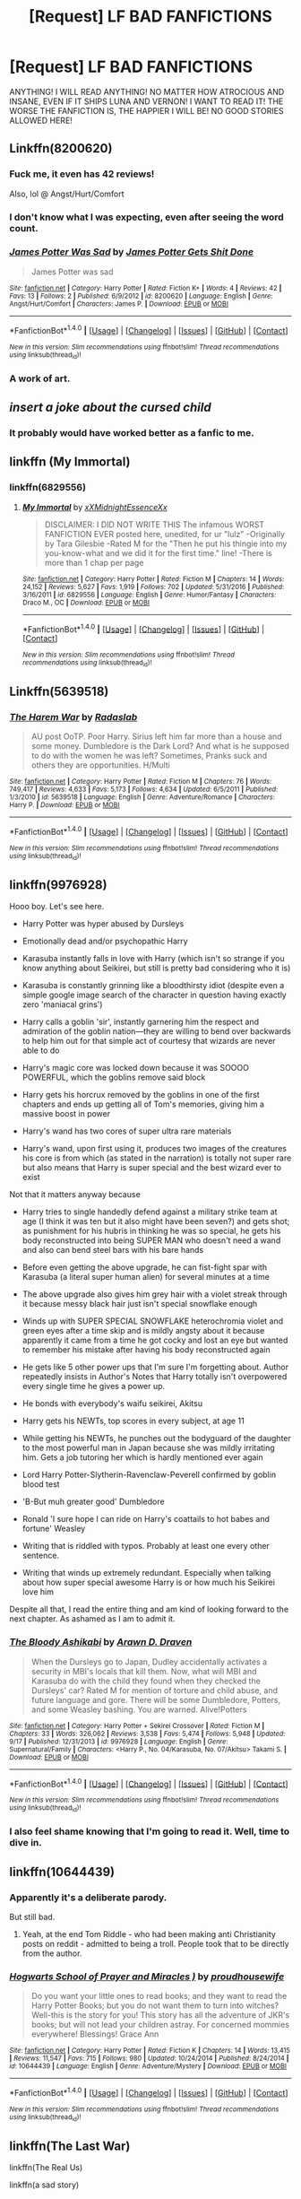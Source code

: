 #+TITLE: [Request] LF BAD FANFICTIONS

* [Request] LF BAD FANFICTIONS
:PROPERTIES:
:Author: Katagma
:Score: 8
:DateUnix: 1509683450.0
:DateShort: 2017-Nov-03
:FlairText: Request
:END:
ANYTHING! I WILL READ ANYTHING! NO MATTER HOW ATROCIOUS AND INSANE, EVEN IF IT SHIPS LUNA AND VERNON! I WANT TO READ IT! THE WORSE THE FANFICTION IS, THE HAPPIER I WILL BE! NO GOOD STORIES ALLOWED HERE!


** Linkffn(8200620)
:PROPERTIES:
:Author: openthekey
:Score: 16
:DateUnix: 1509684186.0
:DateShort: 2017-Nov-03
:END:

*** Fuck me, it even has 42 reviews!

Also, lol @ Angst/Hurt/Comfort
:PROPERTIES:
:Author: T0lias
:Score: 10
:DateUnix: 1509687211.0
:DateShort: 2017-Nov-03
:END:


*** I don't know what I was expecting, even after seeing the word count.
:PROPERTIES:
:Author: yarglethatblargle
:Score: 9
:DateUnix: 1509686183.0
:DateShort: 2017-Nov-03
:END:


*** [[http://www.fanfiction.net/s/8200620/1/][*/James Potter Was Sad/*]] by [[https://www.fanfiction.net/u/4041118/James-Potter-Gets-Shit-Done][/James Potter Gets Shit Done/]]

#+begin_quote
  James Potter was sad
#+end_quote

^{/Site/: [[http://www.fanfiction.net/][fanfiction.net]] *|* /Category/: Harry Potter *|* /Rated/: Fiction K+ *|* /Words/: 4 *|* /Reviews/: 42 *|* /Favs/: 13 *|* /Follows/: 2 *|* /Published/: 6/9/2012 *|* /id/: 8200620 *|* /Language/: English *|* /Genre/: Angst/Hurt/Comfort *|* /Characters/: James P. *|* /Download/: [[http://www.ff2ebook.com/old/ffn-bot/index.php?id=8200620&source=ff&filetype=epub][EPUB]] or [[http://www.ff2ebook.com/old/ffn-bot/index.php?id=8200620&source=ff&filetype=mobi][MOBI]]}

--------------

*FanfictionBot*^{1.4.0} *|* [[[https://github.com/tusing/reddit-ffn-bot/wiki/Usage][Usage]]] | [[[https://github.com/tusing/reddit-ffn-bot/wiki/Changelog][Changelog]]] | [[[https://github.com/tusing/reddit-ffn-bot/issues/][Issues]]] | [[[https://github.com/tusing/reddit-ffn-bot/][GitHub]]] | [[[https://www.reddit.com/message/compose?to=tusing][Contact]]]

^{/New in this version: Slim recommendations using/ ffnbot!slim! /Thread recommendations using/ linksub(thread_id)!}
:PROPERTIES:
:Author: FanfictionBot
:Score: 4
:DateUnix: 1509684200.0
:DateShort: 2017-Nov-03
:END:


*** A work of art.
:PROPERTIES:
:Score: 4
:DateUnix: 1509686372.0
:DateShort: 2017-Nov-03
:END:


** /insert a joke about the cursed child/
:PROPERTIES:
:Author: heavy__rain
:Score: 12
:DateUnix: 1509709949.0
:DateShort: 2017-Nov-03
:END:

*** It probably would have worked better as a fanfic to me.
:PROPERTIES:
:Score: 3
:DateUnix: 1509916681.0
:DateShort: 2017-Nov-06
:END:


** linkffn (My Immortal)
:PROPERTIES:
:Author: Placebo_Plex
:Score: 5
:DateUnix: 1509716870.0
:DateShort: 2017-Nov-03
:END:

*** linkffn(6829556)
:PROPERTIES:
:Author: lazypika
:Score: 1
:DateUnix: 1509731650.0
:DateShort: 2017-Nov-03
:END:

**** [[http://www.fanfiction.net/s/6829556/1/][*/My Immortal/*]] by [[https://www.fanfiction.net/u/1885554/xXMidnightEssenceXx][/xXMidnightEssenceXx/]]

#+begin_quote
  DISCLAIMER: I DID NOT WRITE THIS The infamous WORST FANFICTION EVER posted here, unedited, for ur "lulz" -Originally by Tara Gilesbie -Rated M for the "Then he put his thingie into my you-know-what and we did it for the first time." line! -There is more than 1 chap per page
#+end_quote

^{/Site/: [[http://www.fanfiction.net/][fanfiction.net]] *|* /Category/: Harry Potter *|* /Rated/: Fiction M *|* /Chapters/: 14 *|* /Words/: 24,152 *|* /Reviews/: 5,627 *|* /Favs/: 1,919 *|* /Follows/: 702 *|* /Updated/: 5/31/2016 *|* /Published/: 3/16/2011 *|* /id/: 6829556 *|* /Language/: English *|* /Genre/: Humor/Fantasy *|* /Characters/: Draco M., OC *|* /Download/: [[http://www.ff2ebook.com/old/ffn-bot/index.php?id=6829556&source=ff&filetype=epub][EPUB]] or [[http://www.ff2ebook.com/old/ffn-bot/index.php?id=6829556&source=ff&filetype=mobi][MOBI]]}

--------------

*FanfictionBot*^{1.4.0} *|* [[[https://github.com/tusing/reddit-ffn-bot/wiki/Usage][Usage]]] | [[[https://github.com/tusing/reddit-ffn-bot/wiki/Changelog][Changelog]]] | [[[https://github.com/tusing/reddit-ffn-bot/issues/][Issues]]] | [[[https://github.com/tusing/reddit-ffn-bot/][GitHub]]] | [[[https://www.reddit.com/message/compose?to=tusing][Contact]]]

^{/New in this version: Slim recommendations using/ ffnbot!slim! /Thread recommendations using/ linksub(thread_id)!}
:PROPERTIES:
:Author: FanfictionBot
:Score: 1
:DateUnix: 1509731665.0
:DateShort: 2017-Nov-03
:END:


** Linkffn(5639518)
:PROPERTIES:
:Author: LothartheDestroyer
:Score: 3
:DateUnix: 1509717092.0
:DateShort: 2017-Nov-03
:END:

*** [[http://www.fanfiction.net/s/5639518/1/][*/The Harem War/*]] by [[https://www.fanfiction.net/u/1806836/Radaslab][/Radaslab/]]

#+begin_quote
  AU post OoTP. Poor Harry. Sirius left him far more than a house and some money. Dumbledore is the Dark Lord? And what is he supposed to do with the women he was left? Sometimes, Pranks suck and others they are opportunities. H/Multi
#+end_quote

^{/Site/: [[http://www.fanfiction.net/][fanfiction.net]] *|* /Category/: Harry Potter *|* /Rated/: Fiction M *|* /Chapters/: 76 *|* /Words/: 749,417 *|* /Reviews/: 4,633 *|* /Favs/: 5,173 *|* /Follows/: 4,634 *|* /Updated/: 6/5/2011 *|* /Published/: 1/3/2010 *|* /id/: 5639518 *|* /Language/: English *|* /Genre/: Adventure/Romance *|* /Characters/: Harry P. *|* /Download/: [[http://www.ff2ebook.com/old/ffn-bot/index.php?id=5639518&source=ff&filetype=epub][EPUB]] or [[http://www.ff2ebook.com/old/ffn-bot/index.php?id=5639518&source=ff&filetype=mobi][MOBI]]}

--------------

*FanfictionBot*^{1.4.0} *|* [[[https://github.com/tusing/reddit-ffn-bot/wiki/Usage][Usage]]] | [[[https://github.com/tusing/reddit-ffn-bot/wiki/Changelog][Changelog]]] | [[[https://github.com/tusing/reddit-ffn-bot/issues/][Issues]]] | [[[https://github.com/tusing/reddit-ffn-bot/][GitHub]]] | [[[https://www.reddit.com/message/compose?to=tusing][Contact]]]

^{/New in this version: Slim recommendations using/ ffnbot!slim! /Thread recommendations using/ linksub(thread_id)!}
:PROPERTIES:
:Author: FanfictionBot
:Score: 2
:DateUnix: 1509717153.0
:DateShort: 2017-Nov-03
:END:


** linkffn(9976928)

Hooo boy. Let's see here.

- Harry Potter was hyper abused by Dursleys

- Emotionally dead and/or psychopathic Harry

- Karasuba instantly falls in love with Harry (which isn't so strange if you know anything about Seikirei, but still is pretty bad considering who it is)

- Karasuba is constantly grinning like a bloodthirsty idiot (despite even a simple google image search of the character in question having exactly zero 'maniacal grins')

- Harry calls a goblin 'sir', instantly garnering him the respect and admiration of the goblin nation---they are willing to bend over backwards to help him out for that simple act of courtesy that wizards are never able to do

- Harry's magic core was locked down because it was SOOOO POWERFUL, which the goblins remove said block

- Harry gets his horcrux removed by the goblins in one of the first chapters and ends up getting all of Tom's memories, giving him a massive boost in power

- Harry's wand has two cores of super ultra rare materials

- Harry's wand, upon first using it, produces two images of the creatures his core is from which (as stated in the narration) is totally not super rare but also means that Harry is super special and the best wizard ever to exist

Not that it matters anyway because

- Harry tries to single handedly defend against a military strike team at age (I think it was ten but it also might have been seven?) and gets shot; as punishment for his hubris in thinking he was so special, he gets his body reconstructed into being SUPER MAN who doesn't need a wand and also can bend steel bars with his bare hands

- Before even getting the above upgrade, he can fist-fight spar with Karasuba (a literal super human alien) for several minutes at a time

- The above upgrade also gives him grey hair with a violet streak through it because messy black hair just isn't special snowflake enough

- Winds up with SUPER SPECIAL SNOWFLAKE heterochromia violet and green eyes after a time skip and is mildly angsty about it because apparently it came from a time he got cocky and lost an eye but wanted to remember his mistake after having his body reconstructed again

- He gets like 5 other power ups that I'm sure I'm forgetting about. Author repeatedly insists in Author's Notes that Harry totally isn't overpowered every single time he gives a power up.

- He bonds with everybody's waifu seikirei, Akitsu

- Harry gets his NEWTs, top scores in every subject, at age 11

- While getting his NEWTs, he punches out the bodyguard of the daughter to the most powerful man in Japan because she was mildly irritating him. Gets a job tutoring her which is hardly mentioned ever again

- Lord Harry Potter-Slytherin-Ravenclaw-Peverell confirmed by goblin blood test

- 'B-But muh greater good' Dumbledore

- Ronald 'I sure hope I can ride on Harry's coattails to hot babes and fortune' Weasley

- Writing that is riddled with typos. Probably at least one every other sentence.

- Writing that winds up extremely redundant. Especially when talking about how super special awesome Harry is or how much his Seikirei love him

Despite all that, I read the entire thing and am kind of looking forward to the next chapter. As ashamed as I am to admit it.
:PROPERTIES:
:Author: NarutoLovesFemKyuubi
:Score: 4
:DateUnix: 1509770280.0
:DateShort: 2017-Nov-04
:END:

*** [[http://www.fanfiction.net/s/9976928/1/][*/The Bloody Ashikabi/*]] by [[https://www.fanfiction.net/u/4290258/Arawn-D-Draven][/Arawn D. Draven/]]

#+begin_quote
  When the Dursleys go to Japan, Dudley accidentally activates a security in MBI's locals that kill them. Now, what will MBI and Karasuba do with the child they found when they checked the Dursleys' car? Rated M for mention of torture and child abuse, and future language and gore. There will be some Dumbledore, Potters, and some Weasley bashing. You are warned. Alive!Potters
#+end_quote

^{/Site/: [[http://www.fanfiction.net/][fanfiction.net]] *|* /Category/: Harry Potter + Sekirei Crossover *|* /Rated/: Fiction M *|* /Chapters/: 33 *|* /Words/: 326,062 *|* /Reviews/: 3,538 *|* /Favs/: 5,474 *|* /Follows/: 5,948 *|* /Updated/: 9/17 *|* /Published/: 12/31/2013 *|* /id/: 9976928 *|* /Language/: English *|* /Genre/: Supernatural/Family *|* /Characters/: <Harry P., No. 04/Karasuba, No. 07/Akitsu> Takami S. *|* /Download/: [[http://www.ff2ebook.com/old/ffn-bot/index.php?id=9976928&source=ff&filetype=epub][EPUB]] or [[http://www.ff2ebook.com/old/ffn-bot/index.php?id=9976928&source=ff&filetype=mobi][MOBI]]}

--------------

*FanfictionBot*^{1.4.0} *|* [[[https://github.com/tusing/reddit-ffn-bot/wiki/Usage][Usage]]] | [[[https://github.com/tusing/reddit-ffn-bot/wiki/Changelog][Changelog]]] | [[[https://github.com/tusing/reddit-ffn-bot/issues/][Issues]]] | [[[https://github.com/tusing/reddit-ffn-bot/][GitHub]]] | [[[https://www.reddit.com/message/compose?to=tusing][Contact]]]

^{/New in this version: Slim recommendations using/ ffnbot!slim! /Thread recommendations using/ linksub(thread_id)!}
:PROPERTIES:
:Author: FanfictionBot
:Score: 1
:DateUnix: 1509770298.0
:DateShort: 2017-Nov-04
:END:


*** I also feel shame knowing that I'm going to read it. Well, time to dive in.
:PROPERTIES:
:Author: KingSouma
:Score: 1
:DateUnix: 1509936813.0
:DateShort: 2017-Nov-06
:END:


** linkffn(10644439)
:PROPERTIES:
:Author: lazypika
:Score: 3
:DateUnix: 1509731725.0
:DateShort: 2017-Nov-03
:END:

*** Apparently it's a deliberate parody.

But still bad.
:PROPERTIES:
:Author: GofQE6
:Score: 7
:DateUnix: 1509735191.0
:DateShort: 2017-Nov-03
:END:

**** Yeah, at the end Tom Riddle - who had been making anti Christianity posts on reddit - admitted to being a troll. People took that to be directly from the author.
:PROPERTIES:
:Author: lazypika
:Score: 1
:DateUnix: 1510016727.0
:DateShort: 2017-Nov-07
:END:


*** [[http://www.fanfiction.net/s/10644439/1/][*/Hogwarts School of Prayer and Miracles )/*]] by [[https://www.fanfiction.net/u/5953252/proudhousewife][/proudhousewife/]]

#+begin_quote
  Do you want your little ones to read books; and they want to read the Harry Potter Books; but you do not want them to turn into witches? Well-this is the story for you! This story has all the adventure of JKR's books; but will not lead your children astray. For concerned mommies everywhere! Blessings! Grace Ann
#+end_quote

^{/Site/: [[http://www.fanfiction.net/][fanfiction.net]] *|* /Category/: Harry Potter *|* /Rated/: Fiction K *|* /Chapters/: 14 *|* /Words/: 13,415 *|* /Reviews/: 11,547 *|* /Favs/: 715 *|* /Follows/: 980 *|* /Updated/: 10/24/2014 *|* /Published/: 8/24/2014 *|* /id/: 10644439 *|* /Language/: English *|* /Genre/: Adventure/Mystery *|* /Download/: [[http://www.ff2ebook.com/old/ffn-bot/index.php?id=10644439&source=ff&filetype=epub][EPUB]] or [[http://www.ff2ebook.com/old/ffn-bot/index.php?id=10644439&source=ff&filetype=mobi][MOBI]]}

--------------

*FanfictionBot*^{1.4.0} *|* [[[https://github.com/tusing/reddit-ffn-bot/wiki/Usage][Usage]]] | [[[https://github.com/tusing/reddit-ffn-bot/wiki/Changelog][Changelog]]] | [[[https://github.com/tusing/reddit-ffn-bot/issues/][Issues]]] | [[[https://github.com/tusing/reddit-ffn-bot/][GitHub]]] | [[[https://www.reddit.com/message/compose?to=tusing][Contact]]]

^{/New in this version: Slim recommendations using/ ffnbot!slim! /Thread recommendations using/ linksub(thread_id)!}
:PROPERTIES:
:Author: FanfictionBot
:Score: 1
:DateUnix: 1509731735.0
:DateShort: 2017-Nov-03
:END:


** linkffn(The Last War)

linkffn(The Real Us)

linkffn(a sad story)

linkffn(In this World and the Next)
:PROPERTIES:
:Author: the-doldrums
:Score: 3
:DateUnix: 1509737949.0
:DateShort: 2017-Nov-03
:END:

*** [[http://www.fanfiction.net/s/5997438/1/][*/The Last War/*]] by [[https://www.fanfiction.net/u/2374476/Lady-of-Pale-Emerald-Fires][/Lady of Pale Emerald Fires/]]

#+begin_quote
  Harry and Hermione soon find themselves wondering what they ever saw in the Weasleys. But will they finally recognize their love for one another? And what devastating consequences will happen when they do? H/Hr Don't like it? DON'T READ IT.
#+end_quote

^{/Site/: [[http://www.fanfiction.net/][fanfiction.net]] *|* /Category/: Harry Potter *|* /Rated/: Fiction M *|* /Chapters/: 5 *|* /Words/: 11,174 *|* /Reviews/: 148 *|* /Favs/: 66 *|* /Follows/: 98 *|* /Updated/: 6/17/2010 *|* /Published/: 5/25/2010 *|* /id/: 5997438 *|* /Language/: English *|* /Genre/: Drama/Romance *|* /Characters/: Hermione G., Harry P. *|* /Download/: [[http://www.ff2ebook.com/old/ffn-bot/index.php?id=5997438&source=ff&filetype=epub][EPUB]] or [[http://www.ff2ebook.com/old/ffn-bot/index.php?id=5997438&source=ff&filetype=mobi][MOBI]]}

--------------

[[http://www.fanfiction.net/s/4605681/1/][*/The Real Us/*]] by [[https://www.fanfiction.net/u/1330896/Seel-vor][/Seel'vor/]]

#+begin_quote
  Everyone "knows" what happened during Harry's seven years at Hogwarts... right? Er... no. Find out the truth about Harry and Hermione. H/Hr Rating for language and mild sexual situations.
#+end_quote

^{/Site/: [[http://www.fanfiction.net/][fanfiction.net]] *|* /Category/: Harry Potter *|* /Rated/: Fiction M *|* /Chapters/: 9 *|* /Words/: 157,527 *|* /Reviews/: 1,091 *|* /Favs/: 5,209 *|* /Follows/: 1,286 *|* /Updated/: 10/20/2008 *|* /Published/: 10/19/2008 *|* /Status/: Complete *|* /id/: 4605681 *|* /Language/: English *|* /Genre/: Friendship/Romance *|* /Characters/: Harry P., Hermione G. *|* /Download/: [[http://www.ff2ebook.com/old/ffn-bot/index.php?id=4605681&source=ff&filetype=epub][EPUB]] or [[http://www.ff2ebook.com/old/ffn-bot/index.php?id=4605681&source=ff&filetype=mobi][MOBI]]}

--------------

[[http://www.fanfiction.net/s/5627314/1/][*/In this World and the Next/*]] by [[https://www.fanfiction.net/u/1451358/robst][/robst/]]

#+begin_quote
  Not for Weasley fans, dark beginning and rating is for safety. A Re-do with payback on the menu H/Hr Complete
#+end_quote

^{/Site/: [[http://www.fanfiction.net/][fanfiction.net]] *|* /Category/: Harry Potter *|* /Rated/: Fiction T *|* /Chapters/: 26 *|* /Words/: 164,711 *|* /Reviews/: 4,964 *|* /Favs/: 9,908 *|* /Follows/: 4,367 *|* /Updated/: 9/29/2010 *|* /Published/: 12/31/2009 *|* /Status/: Complete *|* /id/: 5627314 *|* /Language/: English *|* /Characters/: <Harry P., Hermione G.> *|* /Download/: [[http://www.ff2ebook.com/old/ffn-bot/index.php?id=5627314&source=ff&filetype=epub][EPUB]] or [[http://www.ff2ebook.com/old/ffn-bot/index.php?id=5627314&source=ff&filetype=mobi][MOBI]]}

--------------

[[http://www.fanfiction.net/s/5552732/1/][*/A Sad Story/*]] by [[https://www.fanfiction.net/u/463722/twird96][/twird96/]]

#+begin_quote
  STORY FOR MINE AND Lovenyx125 BIRTHDAYS: Four chapters,Four POVs, One sad story. Hear the heart brake, the sadness. See how everyone thinks. Enjoy this sad Story. RATED T AND ISN'T VERY NICE AT ALL! NO FLAMES!
#+end_quote

^{/Site/: [[http://www.fanfiction.net/][fanfiction.net]] *|* /Category/: Twilight *|* /Rated/: Fiction T *|* /Chapters/: 3 *|* /Words/: 1,550 *|* /Reviews/: 3 *|* /Favs/: 2 *|* /Follows/: 1 *|* /Updated/: 2/4/2010 *|* /Published/: 12/2/2009 *|* /id/: 5552732 *|* /Language/: English *|* /Genre/: Hurt/Comfort/Family *|* /Download/: [[http://www.ff2ebook.com/old/ffn-bot/index.php?id=5552732&source=ff&filetype=epub][EPUB]] or [[http://www.ff2ebook.com/old/ffn-bot/index.php?id=5552732&source=ff&filetype=mobi][MOBI]]}

--------------

*FanfictionBot*^{1.4.0} *|* [[[https://github.com/tusing/reddit-ffn-bot/wiki/Usage][Usage]]] | [[[https://github.com/tusing/reddit-ffn-bot/wiki/Changelog][Changelog]]] | [[[https://github.com/tusing/reddit-ffn-bot/issues/][Issues]]] | [[[https://github.com/tusing/reddit-ffn-bot/][GitHub]]] | [[[https://www.reddit.com/message/compose?to=tusing][Contact]]]

^{/New in this version: Slim recommendations using/ ffnbot!slim! /Thread recommendations using/ linksub(thread_id)!}
:PROPERTIES:
:Author: FanfictionBot
:Score: 1
:DateUnix: 1509738007.0
:DateShort: 2017-Nov-03
:END:


** Your favorite fic.

But seriously, try linkffn(9655837)
:PROPERTIES:
:Score: 3
:DateUnix: 1509738981.0
:DateShort: 2017-Nov-03
:END:

*** [[http://www.fanfiction.net/s/9655837/1/][*/Harry Potter Becomes A Communist/*]] by [[https://www.fanfiction.net/u/5030815/HardcoreCommie][/HardcoreCommie/]]

#+begin_quote
  Over the summer, Harry read "The Communist Manifesto". Now, he returns to Hogwarts a changed person.
#+end_quote

^{/Site/: [[http://www.fanfiction.net/][fanfiction.net]] *|* /Category/: Harry Potter *|* /Rated/: Fiction M *|* /Chapters/: 190 *|* /Words/: 68,378 *|* /Reviews/: 1,483 *|* /Favs/: 601 *|* /Follows/: 490 *|* /Updated/: 10/31 *|* /Published/: 9/2/2013 *|* /id/: 9655837 *|* /Language/: English *|* /Genre/: Fantasy/Parody *|* /Characters/: Harry P. *|* /Download/: [[http://www.ff2ebook.com/old/ffn-bot/index.php?id=9655837&source=ff&filetype=epub][EPUB]] or [[http://www.ff2ebook.com/old/ffn-bot/index.php?id=9655837&source=ff&filetype=mobi][MOBI]]}

--------------

*FanfictionBot*^{1.4.0} *|* [[[https://github.com/tusing/reddit-ffn-bot/wiki/Usage][Usage]]] | [[[https://github.com/tusing/reddit-ffn-bot/wiki/Changelog][Changelog]]] | [[[https://github.com/tusing/reddit-ffn-bot/issues/][Issues]]] | [[[https://github.com/tusing/reddit-ffn-bot/][GitHub]]] | [[[https://www.reddit.com/message/compose?to=tusing][Contact]]]

^{/New in this version: Slim recommendations using/ ffnbot!slim! /Thread recommendations using/ linksub(thread_id)!}
:PROPERTIES:
:Author: FanfictionBot
:Score: 1
:DateUnix: 1509739015.0
:DateShort: 2017-Nov-03
:END:

**** What most impresses me about that one is that it's still updating...
:PROPERTIES:
:Author: CapriciousSeasponge
:Score: 2
:DateUnix: 1509839517.0
:DateShort: 2017-Nov-05
:END:


** linkffn(Harry Crow by robst)
:PROPERTIES:
:Score: 5
:DateUnix: 1509733524.0
:DateShort: 2017-Nov-03
:END:

*** Linkffn( A kiss can save the world) was worse imo
:PROPERTIES:
:Score: 3
:DateUnix: 1509767423.0
:DateShort: 2017-Nov-04
:END:

**** [[http://www.fanfiction.net/s/4357909/1/][*/A Kiss Can Save The World/*]] by [[https://www.fanfiction.net/u/1451358/robst][/robst/]]

#+begin_quote
  COMPLETE - What would change if Harry asked Hermione to the Yule Ball? H/Hr My first fanfic
#+end_quote

^{/Site/: [[http://www.fanfiction.net/][fanfiction.net]] *|* /Category/: Harry Potter *|* /Rated/: Fiction T *|* /Chapters/: 30 *|* /Words/: 141,452 *|* /Reviews/: 2,198 *|* /Favs/: 5,256 *|* /Follows/: 1,902 *|* /Updated/: 11/23/2008 *|* /Published/: 6/29/2008 *|* /Status/: Complete *|* /id/: 4357909 *|* /Language/: English *|* /Genre/: Humor/Romance *|* /Characters/: Harry P., Hermione G. *|* /Download/: [[http://www.ff2ebook.com/old/ffn-bot/index.php?id=4357909&source=ff&filetype=epub][EPUB]] or [[http://www.ff2ebook.com/old/ffn-bot/index.php?id=4357909&source=ff&filetype=mobi][MOBI]]}

--------------

*FanfictionBot*^{1.4.0} *|* [[[https://github.com/tusing/reddit-ffn-bot/wiki/Usage][Usage]]] | [[[https://github.com/tusing/reddit-ffn-bot/wiki/Changelog][Changelog]]] | [[[https://github.com/tusing/reddit-ffn-bot/issues/][Issues]]] | [[[https://github.com/tusing/reddit-ffn-bot/][GitHub]]] | [[[https://www.reddit.com/message/compose?to=tusing][Contact]]]

^{/New in this version: Slim recommendations using/ ffnbot!slim! /Thread recommendations using/ linksub(thread_id)!}
:PROPERTIES:
:Author: FanfictionBot
:Score: 1
:DateUnix: 1509767451.0
:DateShort: 2017-Nov-04
:END:


*** [[http://www.fanfiction.net/s/8186071/1/][*/Harry Crow/*]] by [[https://www.fanfiction.net/u/1451358/robst][/robst/]]

#+begin_quote
  What will happen when a goblin-raised Harry arrives at Hogwarts. A Harry who has received training, already knows the prophecy and has no scar. With the backing of the goblin nation and Hogwarts herself. Complete.
#+end_quote

^{/Site/: [[http://www.fanfiction.net/][fanfiction.net]] *|* /Category/: Harry Potter *|* /Rated/: Fiction T *|* /Chapters/: 106 *|* /Words/: 737,006 *|* /Reviews/: 26,506 *|* /Favs/: 18,732 *|* /Follows/: 13,323 *|* /Updated/: 6/8/2014 *|* /Published/: 6/5/2012 *|* /Status/: Complete *|* /id/: 8186071 *|* /Language/: English *|* /Characters/: <Harry P., Hermione G.> *|* /Download/: [[http://www.ff2ebook.com/old/ffn-bot/index.php?id=8186071&source=ff&filetype=epub][EPUB]] or [[http://www.ff2ebook.com/old/ffn-bot/index.php?id=8186071&source=ff&filetype=mobi][MOBI]]}

--------------

*FanfictionBot*^{1.4.0} *|* [[[https://github.com/tusing/reddit-ffn-bot/wiki/Usage][Usage]]] | [[[https://github.com/tusing/reddit-ffn-bot/wiki/Changelog][Changelog]]] | [[[https://github.com/tusing/reddit-ffn-bot/issues/][Issues]]] | [[[https://github.com/tusing/reddit-ffn-bot/][GitHub]]] | [[[https://www.reddit.com/message/compose?to=tusing][Contact]]]

^{/New in this version: Slim recommendations using/ ffnbot!slim! /Thread recommendations using/ linksub(thread_id)!}
:PROPERTIES:
:Author: FanfictionBot
:Score: 1
:DateUnix: 1509733543.0
:DateShort: 2017-Nov-03
:END:


** linkffn(12711087)

Basically all of my fics.
:PROPERTIES:
:Author: HeyThereSexyBoy
:Score: 2
:DateUnix: 1509713953.0
:DateShort: 2017-Nov-03
:END:

*** [[http://www.fanfiction.net/s/12711087/1/][*/The Greatest Four/*]] by [[https://www.fanfiction.net/u/8476901/This-is-my-swamp][/This is my swamp/]]

#+begin_quote
  Godric Gryffindor proposes to build a school. Safe to say, his friends don't share his enthusiasm. Oneshot, complete, no bashing, no pairings, realistic founders, winner of the Fan Fiction Creativity Award 2017 times in a row, mentioned in Tom Riddle's Top 10 Stories That Make You Regret Being Born, Order of Merlin (First Class).
#+end_quote

^{/Site/: [[http://www.fanfiction.net/][fanfiction.net]] *|* /Category/: Harry Potter *|* /Rated/: Fiction M *|* /Words/: 606 *|* /Published/: 9m *|* /Status/: Complete *|* /id/: 12711087 *|* /Language/: English *|* /Genre/: Friendship *|* /Characters/: Salazar S., Helga H., Godric G., Rowena R. *|* /Download/: [[http://www.ff2ebook.com/old/ffn-bot/index.php?id=12711087&source=ff&filetype=epub][EPUB]] or [[http://www.ff2ebook.com/old/ffn-bot/index.php?id=12711087&source=ff&filetype=mobi][MOBI]]}

--------------

*FanfictionBot*^{1.4.0} *|* [[[https://github.com/tusing/reddit-ffn-bot/wiki/Usage][Usage]]] | [[[https://github.com/tusing/reddit-ffn-bot/wiki/Changelog][Changelog]]] | [[[https://github.com/tusing/reddit-ffn-bot/issues/][Issues]]] | [[[https://github.com/tusing/reddit-ffn-bot/][GitHub]]] | [[[https://www.reddit.com/message/compose?to=tusing][Contact]]]

^{/New in this version: Slim recommendations using/ ffnbot!slim! /Thread recommendations using/ linksub(thread_id)!}
:PROPERTIES:
:Author: FanfictionBot
:Score: 1
:DateUnix: 1509713970.0
:DateShort: 2017-Nov-03
:END:


** linkffn(5782108)

I know that many love this fic, but just as many hate it. Harry turns into the most annoying, pretentious little shit imaginable. I can never get past chapter 6.
:PROPERTIES:
:Author: GofQE6
:Score: 4
:DateUnix: 1509735759.0
:DateShort: 2017-Nov-03
:END:

*** That's actually good to know, I've only ever heard praise for this fanfic and I downright hated it, thought I was weird lol.
:PROPERTIES:
:Author: ASOIAFFan213
:Score: 2
:DateUnix: 1509736438.0
:DateShort: 2017-Nov-03
:END:

**** A lot of the reasons people love or hate it don't even depend on the fic itself, the author had/has somewhat of a following based on rationality and logical thinking, and this fic is praised as showcasing those ideals. Which... it doesn't always do that well. So a lot of people hate it because of how he and his fans acted like this fic was the be-all and end-all of fanfiction and logical thinking, and a lot of people love it because they like the concept, which is admirable imo, but not implemented as well as it could be.

Fic itself is amusing especially in the first couple of chapters, drags in places, and is riveting in fewer places, but hell, at least the writing is halfway decent and it has an ending, which is more than you can say for 95% of fanfiction. I also give it props for no pairing.
:PROPERTIES:
:Author: cavelioness
:Score: 3
:DateUnix: 1509801422.0
:DateShort: 2017-Nov-04
:END:


*** [[http://www.fanfiction.net/s/5782108/1/][*/Harry Potter and the Methods of Rationality/*]] by [[https://www.fanfiction.net/u/2269863/Less-Wrong][/Less Wrong/]]

#+begin_quote
  Petunia married a biochemist, and Harry grew up reading science and science fiction. Then came the Hogwarts letter, and a world of intriguing new possibilities to exploit. And new friends, like Hermione Granger, and Professor McGonagall, and Professor Quirrell... COMPLETE.
#+end_quote

^{/Site/: [[http://www.fanfiction.net/][fanfiction.net]] *|* /Category/: Harry Potter *|* /Rated/: Fiction T *|* /Chapters/: 122 *|* /Words/: 661,619 *|* /Reviews/: 33,682 *|* /Favs/: 21,560 *|* /Follows/: 16,747 *|* /Updated/: 3/14/2015 *|* /Published/: 2/28/2010 *|* /Status/: Complete *|* /id/: 5782108 *|* /Language/: English *|* /Genre/: Drama/Humor *|* /Characters/: Harry P., Hermione G. *|* /Download/: [[http://www.ff2ebook.com/old/ffn-bot/index.php?id=5782108&source=ff&filetype=epub][EPUB]] or [[http://www.ff2ebook.com/old/ffn-bot/index.php?id=5782108&source=ff&filetype=mobi][MOBI]]}

--------------

*FanfictionBot*^{1.4.0} *|* [[[https://github.com/tusing/reddit-ffn-bot/wiki/Usage][Usage]]] | [[[https://github.com/tusing/reddit-ffn-bot/wiki/Changelog][Changelog]]] | [[[https://github.com/tusing/reddit-ffn-bot/issues/][Issues]]] | [[[https://github.com/tusing/reddit-ffn-bot/][GitHub]]] | [[[https://www.reddit.com/message/compose?to=tusing][Contact]]]

^{/New in this version: Slim recommendations using/ ffnbot!slim! /Thread recommendations using/ linksub(thread_id)!}
:PROPERTIES:
:Author: FanfictionBot
:Score: 1
:DateUnix: 1509735766.0
:DateShort: 2017-Nov-03
:END:


** omg you can totally read godammit griffin's work. I mean, they are shit.
:PROPERTIES:
:Author: thisisafriendofmine
:Score: 1
:DateUnix: 1509700109.0
:DateShort: 2017-Nov-03
:END:


** [[https://www.harrypotterfanfiction.com/viewstory.php?psid=157356][Harry Potter and the Four Heirs]]
:PROPERTIES:
:Author: Ihateseatbelts
:Score: 1
:DateUnix: 1509769277.0
:DateShort: 2017-Nov-04
:END:


** ....you asked for it.

Linkffn(4118575)
:PROPERTIES:
:Author: CryptidGrimnoir
:Score: 1
:DateUnix: 1509848957.0
:DateShort: 2017-Nov-05
:END:

*** [[http://www.fanfiction.net/s/4118575/1/][*/ginnys adventurs in Magic land/*]] by [[https://www.fanfiction.net/u/1517240/XxPurpleTomatoxX][/XxPurpleTomatoxX/]]

#+begin_quote
  about ginny in howgarts plz NO FLAMES my beta isnt writng write now so be nice and review
#+end_quote

^{/Site/: [[http://www.fanfiction.net/][fanfiction.net]] *|* /Category/: Harry Potter *|* /Rated/: Fiction T *|* /Words/: 958 *|* /Reviews/: 16 *|* /Favs/: 1 *|* /Follows/: 1 *|* /Published/: 3/8/2008 *|* /id/: 4118575 *|* /Language/: English *|* /Genre/: Horror/Mystery *|* /Characters/: Ginny W., Dobby *|* /Download/: [[http://www.ff2ebook.com/old/ffn-bot/index.php?id=4118575&source=ff&filetype=epub][EPUB]] or [[http://www.ff2ebook.com/old/ffn-bot/index.php?id=4118575&source=ff&filetype=mobi][MOBI]]}

--------------

*FanfictionBot*^{1.4.0} *|* [[[https://github.com/tusing/reddit-ffn-bot/wiki/Usage][Usage]]] | [[[https://github.com/tusing/reddit-ffn-bot/wiki/Changelog][Changelog]]] | [[[https://github.com/tusing/reddit-ffn-bot/issues/][Issues]]] | [[[https://github.com/tusing/reddit-ffn-bot/][GitHub]]] | [[[https://www.reddit.com/message/compose?to=tusing][Contact]]]

^{/New in this version: Slim recommendations using/ ffnbot!slim! /Thread recommendations using/ linksub(thread_id)!}
:PROPERTIES:
:Author: FanfictionBot
:Score: 2
:DateUnix: 1509848970.0
:DateShort: 2017-Nov-05
:END:

**** This gave me cancer
:PROPERTIES:
:Author: WelcomeToInsanity
:Score: 1
:DateUnix: 1509983852.0
:DateShort: 2017-Nov-06
:END:


** linkffn(12540893)
:PROPERTIES:
:Author: WelcomeToInsanity
:Score: 1
:DateUnix: 1509984069.0
:DateShort: 2017-Nov-06
:END:

*** [[http://www.fanfiction.net/s/12540893/1/][*/Planetary/*]] by [[https://www.fanfiction.net/u/6021506/xXPINEAPPLEZZZXz][/xXPINEAPPLEZZZXz/]]

#+begin_quote
  scarlet iz just anohter hogwartz stoodent. she iz in luv with blaze zamboni but evry boy lieks her. I WOULD JUST LIKE TO POINT OUT THAT THIS IS A PARODY TO "MY IMMORTAL" AND ALL OF ITS TERRIBLENESS.
#+end_quote

^{/Site/: [[http://www.fanfiction.net/][fanfiction.net]] *|* /Category/: Harry Potter *|* /Rated/: Fiction T *|* /Chapters/: 2 *|* /Words/: 958 *|* /Reviews/: 1 *|* /Updated/: 6/23 *|* /Published/: 6/21 *|* /id/: 12540893 *|* /Language/: English *|* /Genre/: Humor/Romance *|* /Characters/: Blaise Z., OC *|* /Download/: [[http://www.ff2ebook.com/old/ffn-bot/index.php?id=12540893&source=ff&filetype=epub][EPUB]] or [[http://www.ff2ebook.com/old/ffn-bot/index.php?id=12540893&source=ff&filetype=mobi][MOBI]]}

--------------

*FanfictionBot*^{1.4.0} *|* [[[https://github.com/tusing/reddit-ffn-bot/wiki/Usage][Usage]]] | [[[https://github.com/tusing/reddit-ffn-bot/wiki/Changelog][Changelog]]] | [[[https://github.com/tusing/reddit-ffn-bot/issues/][Issues]]] | [[[https://github.com/tusing/reddit-ffn-bot/][GitHub]]] | [[[https://www.reddit.com/message/compose?to=tusing][Contact]]]

^{/New in this version: Slim recommendations using/ ffnbot!slim! /Thread recommendations using/ linksub(thread_id)!}
:PROPERTIES:
:Author: FanfictionBot
:Score: 2
:DateUnix: 1509984081.0
:DateShort: 2017-Nov-06
:END:
